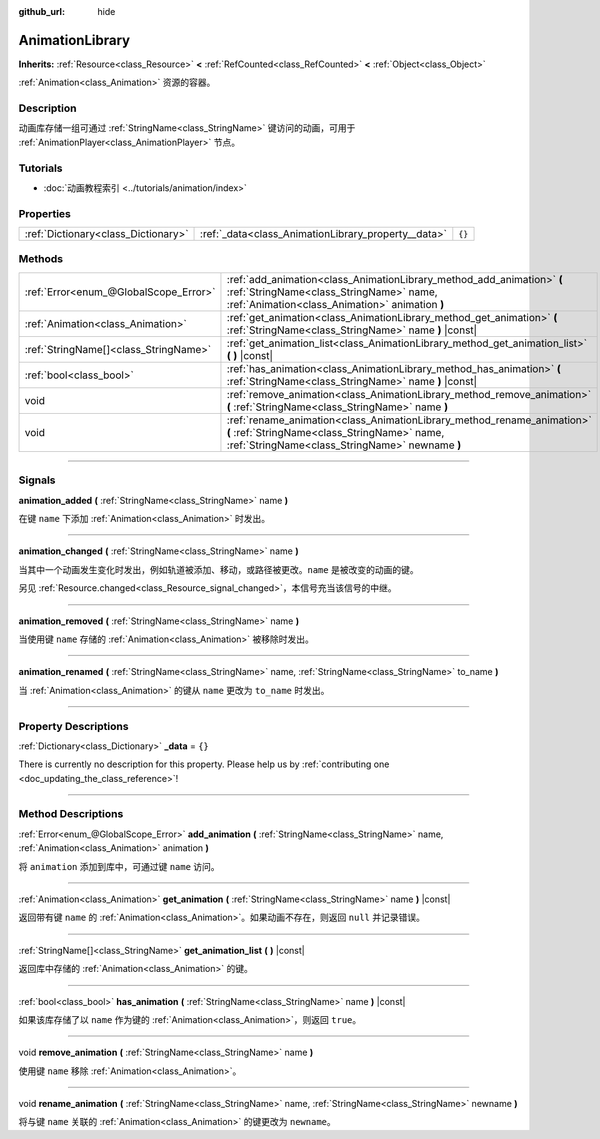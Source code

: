 :github_url: hide

.. DO NOT EDIT THIS FILE!!!
.. Generated automatically from Godot engine sources.
.. Generator: https://github.com/godotengine/godot/tree/master/doc/tools/make_rst.py.
.. XML source: https://github.com/godotengine/godot/tree/master/doc/classes/AnimationLibrary.xml.

.. _class_AnimationLibrary:

AnimationLibrary
================

**Inherits:** :ref:`Resource<class_Resource>` **<** :ref:`RefCounted<class_RefCounted>` **<** :ref:`Object<class_Object>`

:ref:`Animation<class_Animation>` 资源的容器。

.. rst-class:: classref-introduction-group

Description
-----------

动画库存储一组可通过 :ref:`StringName<class_StringName>` 键访问的动画，可用于 :ref:`AnimationPlayer<class_AnimationPlayer>` 节点。

.. rst-class:: classref-introduction-group

Tutorials
---------

- :doc:`动画教程索引 <../tutorials/animation/index>`

.. rst-class:: classref-reftable-group

Properties
----------

.. table::
   :widths: auto

   +-------------------------------------+-----------------------------------------------------+--------+
   | :ref:`Dictionary<class_Dictionary>` | :ref:`_data<class_AnimationLibrary_property__data>` | ``{}`` |
   +-------------------------------------+-----------------------------------------------------+--------+

.. rst-class:: classref-reftable-group

Methods
-------

.. table::
   :widths: auto

   +---------------------------------------+---------------------------------------------------------------------------------------------------------------------------------------------------------------------------+
   | :ref:`Error<enum_@GlobalScope_Error>` | :ref:`add_animation<class_AnimationLibrary_method_add_animation>` **(** :ref:`StringName<class_StringName>` name, :ref:`Animation<class_Animation>` animation **)**       |
   +---------------------------------------+---------------------------------------------------------------------------------------------------------------------------------------------------------------------------+
   | :ref:`Animation<class_Animation>`     | :ref:`get_animation<class_AnimationLibrary_method_get_animation>` **(** :ref:`StringName<class_StringName>` name **)** |const|                                            |
   +---------------------------------------+---------------------------------------------------------------------------------------------------------------------------------------------------------------------------+
   | :ref:`StringName[]<class_StringName>` | :ref:`get_animation_list<class_AnimationLibrary_method_get_animation_list>` **(** **)** |const|                                                                           |
   +---------------------------------------+---------------------------------------------------------------------------------------------------------------------------------------------------------------------------+
   | :ref:`bool<class_bool>`               | :ref:`has_animation<class_AnimationLibrary_method_has_animation>` **(** :ref:`StringName<class_StringName>` name **)** |const|                                            |
   +---------------------------------------+---------------------------------------------------------------------------------------------------------------------------------------------------------------------------+
   | void                                  | :ref:`remove_animation<class_AnimationLibrary_method_remove_animation>` **(** :ref:`StringName<class_StringName>` name **)**                                              |
   +---------------------------------------+---------------------------------------------------------------------------------------------------------------------------------------------------------------------------+
   | void                                  | :ref:`rename_animation<class_AnimationLibrary_method_rename_animation>` **(** :ref:`StringName<class_StringName>` name, :ref:`StringName<class_StringName>` newname **)** |
   +---------------------------------------+---------------------------------------------------------------------------------------------------------------------------------------------------------------------------+

.. rst-class:: classref-section-separator

----

.. rst-class:: classref-descriptions-group

Signals
-------

.. _class_AnimationLibrary_signal_animation_added:

.. rst-class:: classref-signal

**animation_added** **(** :ref:`StringName<class_StringName>` name **)**

在键 ``name`` 下添加 :ref:`Animation<class_Animation>` 时发出。

.. rst-class:: classref-item-separator

----

.. _class_AnimationLibrary_signal_animation_changed:

.. rst-class:: classref-signal

**animation_changed** **(** :ref:`StringName<class_StringName>` name **)**

当其中一个动画发生变化时发出，例如轨道被添加、移动，或路径被更改。\ ``name`` 是被改变的动画的键。

另见 :ref:`Resource.changed<class_Resource_signal_changed>`\ ，本信号充当该信号的中继。

.. rst-class:: classref-item-separator

----

.. _class_AnimationLibrary_signal_animation_removed:

.. rst-class:: classref-signal

**animation_removed** **(** :ref:`StringName<class_StringName>` name **)**

当使用键 ``name`` 存储的 :ref:`Animation<class_Animation>` 被移除时发出。

.. rst-class:: classref-item-separator

----

.. _class_AnimationLibrary_signal_animation_renamed:

.. rst-class:: classref-signal

**animation_renamed** **(** :ref:`StringName<class_StringName>` name, :ref:`StringName<class_StringName>` to_name **)**

当 :ref:`Animation<class_Animation>` 的键从 ``name`` 更改为 ``to_name`` 时发出。

.. rst-class:: classref-section-separator

----

.. rst-class:: classref-descriptions-group

Property Descriptions
---------------------

.. _class_AnimationLibrary_property__data:

.. rst-class:: classref-property

:ref:`Dictionary<class_Dictionary>` **_data** = ``{}``

.. container:: contribute

	There is currently no description for this property. Please help us by :ref:`contributing one <doc_updating_the_class_reference>`!

.. rst-class:: classref-section-separator

----

.. rst-class:: classref-descriptions-group

Method Descriptions
-------------------

.. _class_AnimationLibrary_method_add_animation:

.. rst-class:: classref-method

:ref:`Error<enum_@GlobalScope_Error>` **add_animation** **(** :ref:`StringName<class_StringName>` name, :ref:`Animation<class_Animation>` animation **)**

将 ``animation`` 添加到库中，可通过键 ``name`` 访问。

.. rst-class:: classref-item-separator

----

.. _class_AnimationLibrary_method_get_animation:

.. rst-class:: classref-method

:ref:`Animation<class_Animation>` **get_animation** **(** :ref:`StringName<class_StringName>` name **)** |const|

返回带有键 ``name`` 的 :ref:`Animation<class_Animation>`\ 。如果动画不存在，则返回 ``null`` 并记录错误。

.. rst-class:: classref-item-separator

----

.. _class_AnimationLibrary_method_get_animation_list:

.. rst-class:: classref-method

:ref:`StringName[]<class_StringName>` **get_animation_list** **(** **)** |const|

返回库中存储的 :ref:`Animation<class_Animation>` 的键。

.. rst-class:: classref-item-separator

----

.. _class_AnimationLibrary_method_has_animation:

.. rst-class:: classref-method

:ref:`bool<class_bool>` **has_animation** **(** :ref:`StringName<class_StringName>` name **)** |const|

如果该库存储了以 ``name`` 作为键的 :ref:`Animation<class_Animation>`\ ，则返回 ``true``\ 。

.. rst-class:: classref-item-separator

----

.. _class_AnimationLibrary_method_remove_animation:

.. rst-class:: classref-method

void **remove_animation** **(** :ref:`StringName<class_StringName>` name **)**

使用键 ``name`` 移除 :ref:`Animation<class_Animation>`\ 。

.. rst-class:: classref-item-separator

----

.. _class_AnimationLibrary_method_rename_animation:

.. rst-class:: classref-method

void **rename_animation** **(** :ref:`StringName<class_StringName>` name, :ref:`StringName<class_StringName>` newname **)**

将与键 ``name`` 关联的 :ref:`Animation<class_Animation>` 的键更改为 ``newname``\ 。

.. |virtual| replace:: :abbr:`virtual (This method should typically be overridden by the user to have any effect.)`
.. |const| replace:: :abbr:`const (This method has no side effects. It doesn't modify any of the instance's member variables.)`
.. |vararg| replace:: :abbr:`vararg (This method accepts any number of arguments after the ones described here.)`
.. |constructor| replace:: :abbr:`constructor (This method is used to construct a type.)`
.. |static| replace:: :abbr:`static (This method doesn't need an instance to be called, so it can be called directly using the class name.)`
.. |operator| replace:: :abbr:`operator (This method describes a valid operator to use with this type as left-hand operand.)`
.. |bitfield| replace:: :abbr:`BitField (This value is an integer composed as a bitmask of the following flags.)`
